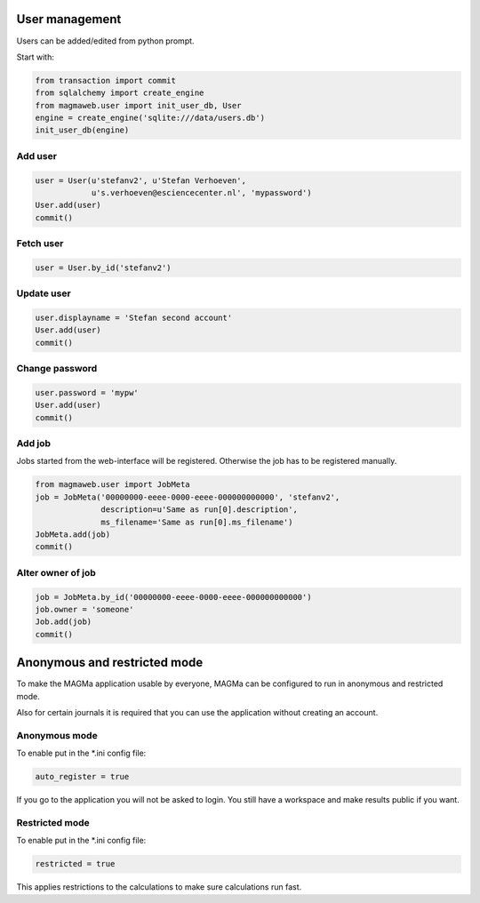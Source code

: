 .. _user:

User management
===============

Users can be added/edited from python prompt.

Start with:

.. code-block:: python

    from transaction import commit
    from sqlalchemy import create_engine
    from magmaweb.user import init_user_db, User
    engine = create_engine('sqlite:///data/users.db')
    init_user_db(engine)


Add user
--------

.. code-block:: python

   user = User(u'stefanv2', u'Stefan Verhoeven',
               u's.verhoeven@esciencecenter.nl', 'mypassword')
   User.add(user)
   commit()

Fetch user
----------

.. code-block:: python

   user = User.by_id('stefanv2')

Update user
-----------

.. code-block:: python

   user.displayname = 'Stefan second account'
   User.add(user)
   commit()

Change password
---------------

.. code-block:: python

   user.password = 'mypw'
   User.add(user)
   commit()

Add job
-------

Jobs started from the web-interface will be registered.
Otherwise the job has to be registered manually.

.. code-block:: python

   from magmaweb.user import JobMeta
   job = JobMeta('00000000-eeee-0000-eeee-000000000000', 'stefanv2',
                 description=u'Same as run[0].description',
                 ms_filename='Same as run[0].ms_filename')
   JobMeta.add(job)
   commit()

Alter owner of job
------------------

.. code-block:: python

   job = JobMeta.by_id('00000000-eeee-0000-eeee-000000000000')
   job.owner = 'someone'
   Job.add(job)
   commit()

Anonymous and restricted mode
=============================

To make the MAGMa application usable by everyone,
MAGMa can be configured to run in anonymous and restricted mode.

Also for certain journals it is required that you can use the application without creating an account.

Anonymous mode
--------------

To enable put in the *.ini config file:

.. code-block:: ini

  auto_register = true

If you go to the application you will not be asked to login.
You still have a workspace and make results public if you want.

Restricted mode
---------------

To enable put in the *.ini config file:

.. code-block:: ini

  restricted = true

This applies restrictions to the calculations to make sure calculations run fast.
